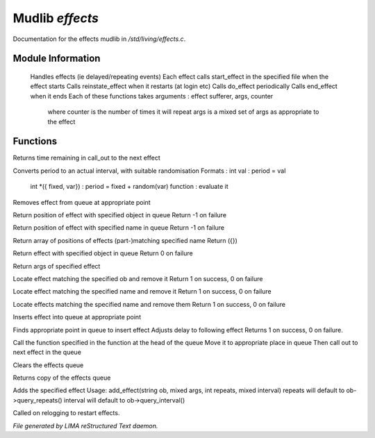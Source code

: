 *****************
Mudlib *effects*
*****************

Documentation for the effects mudlib in */std/living/effects.c*.

Module Information
==================

 Handles effects (ie delayed/repeating events)
 Each effect calls start_effect in the specified file when the effect starts
 Calls reinstate_effect when it restarts (at login etc)
 Calls do_effect periodically
 Calls end_effect when it ends
 Each of these functions takes arguments : effect sufferer, args, counter
  where counter is the number of times it will repeat
  args is a mixed set of args as appropriate to the effect

Functions
=========



.. c:function:: int time_to_next_effect()

Returns time remaining in call_out to the next effect



.. c:function:: int actual_period(mixed val)

Converts period to an actual interval, with suitable randomisation
Formats : int val : period = val
          int *({ fixed, var}) : period = fixed + random(var)
          function : evaluate it



.. c:function:: void remove_effect_at(int pos)

Removes effect from queue at appropriate point



.. c:function:: int find_effect_index(string ob)

Return position of effect with specified object in queue
Return -1 on failure



.. c:function:: int find_effect_name_index(string name)

Return position of effect with specified name in queue
Return -1 on failure



.. c:function:: int *find_effect_indexes_matching(string name)

Return array of positions of effects (part-)matching specified name
Return ({})



.. c:function:: int find_effect(string ob)

Return effect with specified object in queue
Return 0 on failure



.. c:function:: mixed query_effect_args(string ob)

Return args of specified effect



.. c:function:: int remove_effect(string ob)

Locate effect matching the specified ob and remove it
Return 1 on success, 0 on failure



.. c:function:: int remove_effect_named(string name)

Locate effect matching the specified name and remove it
Return 1 on success, 0 on failure



.. c:function:: int remove_effects_matching(string name)

Locate effects matching the specified name and remove them
Return 1 on success, 0 on failure



.. c:function:: void insert_effect_at(class effect_class effect, int pos)

Inserts effect into queue at appropriate point



.. c:function:: int insert_effect(class effect_class effect)

Finds appropriate point in queue to insert effect
Adjusts delay to following effect
Returns 1 on success, 0 on failure.



.. c:function:: void next_effect()

Call the function specified in the function at the head of the queue
Move it to appropriate place in queue
Then call out to next effect in the queue



.. c:function:: void clear_effects()

Clears the effects queue



.. c:function:: mixed *query_effects()

Returns copy of the effects queue



.. c:function:: void add_effect(string ob, mixed args, int repeats, mixed interval)

Adds the specified effect
Usage: add_effect(string ob, mixed args, int repeats, mixed interval)
repeats will default to ob->query_repeats()
interval will default to ob->query_interval()



.. c:function:: void reinstate_effects()

Called on relogging to restart effects.


*File generated by LIMA reStructured Text daemon.*
